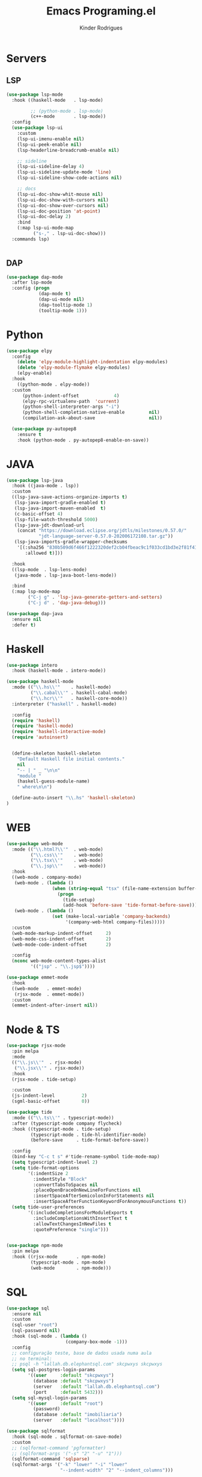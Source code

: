 #+title: Emacs Programing.el
#+author: Kinder Rodrigues
#+startup: overview
#+property: header-args :comments yes :results silent :tangle "../init-files-c/languages.el"
#+reveal_theme: night

* Servers
** LSP
#+begin_src emacs-lisp
(use-package lsp-mode
  :hook ((haskell-mode   . lsp-mode)

         ;; (python-mode . lsp-mode)
         (c++-mode       . lsp-mode))
  :config
  (use-package lsp-ui
    :custom
    (lsp-ui-imenu-enable nil)
    (lsp-ui-peek-enable nil)
    (lsp-headerline-breadcrumb-enable nil)

    ;; sideline
    (lsp-ui-sideline-delay 4)
    (lsp-ui-sideline-update-mode 'line)
    (lsp-ui-sideline-show-code-actions nil)

    ;; docs
    (lsp-ui-doc-show-whit-mouse nil)
    (lsp-ui-doc-show-with-cursors nil)
    (lsp-ui-doc-show-over-cursors nil)
    (lsp-ui-doc-position 'at-point)
    (lsp-ui-doc-delay 2)
    :bind
    (:map lsp-ui-mode-map
          ("s-," . lsp-ui-doc-show)))
  :commands lsp)


#+end_src

** DAP
#+begin_src emacs-lisp
(use-package dap-mode
  :after lsp-mode
  :config (progn
            (dap-mode t)
            (dap-ui-mode nil)
            (dap-tooltip-mode 1)
            (tooltip-mode 1)))

#+end_src

* Python
#+begin_src emacs-lisp
(use-package elpy
  :config
    (delete 'elpy-module-highlight-indentation elpy-modules)
    (delete 'elpy-module-flymake elpy-modules)
    (elpy-enable)
  :hook
    ((python-mode . elpy-mode))
  :custom
      (python-indent-offset             4)
      (elpy-rpc-virtualenv-path  'current)
      (python-shell-interpreter-args "-i")
      (python-shell-completion-native-enable         nil)
      (compilation-ask-about-save                    nil))

  (use-package py-autopep8
    :ensure t
    :hook (python-mode . py-autopep8-enable-on-save))

#+end_src

* JAVA
#+begin_src emacs-lisp
(use-package lsp-java
  :hook ((java-mode . lsp))
  :custom
  ((lsp-java-save-actions-organize-imports t)
   (lsp-java-import-gradle-enabled t)
   (lsp-java-import-maven-enabled  t)
   (c-basic-offset 4)
   (lsp-file-watch-threshold 5000)
   (lsp-java-jdt-download-url
    (concat "https://download.eclipse.org/jdtls/milestones/0.57.0/"
            "jdt-language-server-0.57.0-202006172108.tar.gz"))
   (lsp-java-imports-gradle-wrapper-checksums
    '[(:sha256 "830b509d6f466f1222320def2cb04fbeac9c1f033cd1bd3e2f81f4188cea175c"
       :allowed t)]))

  :hook
  ((lsp-mode  . lsp-lens-mode)
   (java-mode . lsp-java-boot-lens-mode))

  :bind
  (:map lsp-mode-map
        ("C-j g" . 'lsp-java-generate-getters-and-setters)
        ("C-j d" . 'dap-java-debug)))

(use-package dap-java
  :ensure nil
  :defer t)

#+end_src

* Haskell
#+begin_src emacs-lisp :tangle no
(use-package intero
  :hook (haskell-mode . intero-mode))

(use-package haskell-mode
  :mode (("\\.hs\\'"    . haskell-mode)
         ("\\.cabal\\'" . haskell-cabal-mode)
         ("\\.hcr\\'"   . haskell-core-mode))
  :interpreter ("haskell" . haskell-mode)

  :config
  (require 'haskell)
  (require 'haskell-mode)
  (require 'haskell-interactive-mode)
  (require 'autoinsert)


  (define-skeleton haskell-skeleton
    "Default Haskell file initial contents."
    nil
    "-- | " _ "\n\n"
    "module "
    (haskell-guess-module-name)
    " where\n\n")

  (define-auto-insert "\\.hs" 'haskell-skeleton)
)
#+end_src

* WEB
#+begin_src emacs-lisp
(use-package web-mode
  :mode (("\\.html?\\'"  . web-mode)
         ("\\.css\\'"    . web-mode)
         ("\\.tsx\\'"    . web-mode)
         ("\\.jsp\\'"    . web-mode))
  :hook
  ((web-mode . company-mode)
   (web-mode . (lambda ()
                 (when (string-equal "tsx" (file-name-extension buffer-file-name))
                   (progn
                     (tide-setup)
                     (add-hook 'before-save 'tide-format-before-save)))))
   (web-mode . (lambda ()
                 (set (make-local-variable 'company-backends)
                      '(company-web-html company-files)))))
  :custom
  (web-mode-markup-indent-offset     2)
  (web-mode-css-indent-offset        2)
  (web-mode-code-indent-offset       2)

  :config
  (nconc web-mode-content-types-alist
         '(("jsp" . "\\.jsp$"))))

(use-package emmet-mode
  :hook
  ((web-mode   . emmet-mode)
   (rjsx-mode  . emmet-mode))
  :custom
  (emmet-indent-after-insert nil))

#+end_src

* Node & TS
#+begin_src emacs-lisp
(use-package rjsx-mode
  :pin melpa
  :mode
  (("\\.js\\'"  . rjsx-mode)
   ("\\.jsx\\'" . rjsx-mode))
  :hook
  (rjsx-mode . tide-setup)

  :custom
  (js-indent-level          2)
  (sgml-basic-offset        0))

(use-package tide
  :mode (("\\.ts\\'" . typescript-mode))
  :after (typescript-mode company flycheck)
  :hook ((typescript-mode . tide-setup)
         (typescript-mode . tide-hl-identifier-mode)
         (before-save     . tide-format-before-save))

  :config
  (bind-key "C-c t s" #'tide-rename-symbol tide-mode-map)
  (setq typescript-indent-level 2)
  (setq tide-format-options
        '(:indentSize 2
          :indentStyle "Block"
          :convertTabsToSpaces nil
          :placeOpenBraceOnNewLineForFunctions nil
          :insertSpaceAfterSemicolonInForStatements nil
          :insertSpaceAfterFunctionKeywordForAnonymousFunctions t))
  (setq tide-user-preferences
        '(:includeCompletionsForModuleExports t
          :includeCompletionsWithInsertText t
          :allowTextChangesInNewFiles t
          :quotePreference "single")))


(use-package npm-mode
  :pin melpa
  :hook ((rjsx-mode       . npm-mode)
         (typescript-mode . npm-mode)
         (web-mode        . npm-mode)))

#+end_src

* SQL
#+begin_src emacs-lisp
(use-package sql
  :ensure nil
  :custom
  (sql-user "root")
  (sql-password nil)
  :hook (sql-mode . (lambda ()
                      (company-box-mode -1)))
  :config
  ;; configuração teste, base de dados usada numa aula
  ;; no terminal:
  ;; psql -h "lallah.db.elephantsql.com" skcpwxys skcpwxys
  (setq sql-postgres-login-params
        '((user     :default "skcpwxys")
          (database :default "skcpwxys")
          (server   :default "lallah.db.elephantsql.com")
          (port     :default 5432)))
  (setq sql-mysql-login-params
        '((user     :default "root")
          (password)
          (database :default "imobiliaria")
          (server   :default "localhost"))))

(use-package sqlformat
  :hook (sql-mode . sqlformat-on-save-mode)
  :custom
  ;; (sqlformat-command 'pgformatter)
  ;; (sqlformat-args '("-s" "2" "-u" "1")))
  (sqlformat-command 'sqlparse)
  (sqlformat-args '("-k" "lower" "-i" "lower"
                    "--indent-width" "2" "--indent_columns")))

#+end_src

* LaTeX
#+begin_src emacs-lisp
(defun TeX-highlight-region (beg end)
  "Insert highlight macro at BEG of region and closing bracket at END."
  (interactive
   (if mark-active
       (list (region-beginning) (region-end))))
  (when (and beg end)
    (save-excursion
      (let ((hl-beg "\\hl{")
            (hl-end "}"))
        (goto-char end)
        (insert hl-end)
        (goto-char beg)
        (insert hl-beg)))
    (goto-char (+ 6 end))))
#+end_src
#+begin_src emacs-lisp
(use-package auctex
  :mode ("\\.tex\\'" . LaTeX-mode)

  :hook
  (TeX-mode  . TeX-fold-mode)
  (TeX-mode  . prettify-symbols-mode)
  (TeX-mode  . auto-fill-mode)

  :init
  (add-hook 'TeX-after-compilation-finished-functions
            #'TeX-revert-document-buffer)

  :custom
  (TeX-save-query          nil)
  (TeX-auto-save             t)
  (TeX-parse-self            t)
  (TeX-master              nil)
  (TeX-PDF-mode              t)
  (TeX-engine          'luatex)

  (LaTeX-default-style 'abntex2)

  (TeX-view-program-selection '((output-pdf "PDF Tools")))
  (TeX-view-program-list      '(("PDF Tools" TeX-pdf-tools-sync-view)))
  (TeX-source-correlate-start-server t)

  :bind
  (:map TeX-mode-map
        ("s-a"   . TeX-command-run-all)
        ("s-e"   . LaTeX-environment)
        ("s-p"   . LaTeX-section)
        ("s-h"   . TeX-highlight-region)))
#+end_src
*** verificar confs auctex
*** verificar integração com bibLatex

* R
#+begin_src emacs-lisp
(use-package ess
  :disabled
  :init (require 'ess-site)
  :mode (("\\.r\\'" . r-mode))

  :config
  (ess-set-style 'RStudio)

  :custom
  (ess-ask-for-ess-directory nil) ;; start R on default folder
  (ess-local-process-name "R")

  :bind-keymap ("C-r" . ess-mode-map)
  :bind
  (:map ess-r-mode-map
        ("C-r r" . R)
        ("_" . ess-insert-assign)
   :map inferior-ess-r-mode-map
        ("_" . ess-insert-assign))
  :hook
  (((ess-mode)  . #'(lambda ()
                    (flymake-mode-off)
                    (flycheck-mode 1)))))
#+end_src

* SLIME
#+name: quicklisp shortcuts
#+begin_src emacs-lisp :tangle no
(defslime-repl-shortcut slime-repl-quicklisp ("ql" "quicklisp")
  (:handler (lambda (system)
              (interactive "sSystem: ")
              (slime-eval-async `(ql:quickload ,system)
                (lambda (sys)
                  (message "Quickloaded %s" (first sys))))))
  (:one-liner "Quickload a system."))
(defslime-repl-shortcut slime-repl-load-system ("load")
  (:handler (lambda (system)
              (interactive "sSystem: ")
              (setq system (downcase system))
              (slime-eval-async `(asdf:load-system ,system)
                (lambda (sys)
                  (message "ASDF loaded %s" (first sys))))))
  (:one-liner "ASDF loaded a system."))
(defslime-repl-shortcut slime-repl-test-system ("test")
  (:handler (lambda (system)
              (interactive "sSystem: ")
              (setq system (downcase system))
              (slime-eval-async `(ql:quickload ,system)
                (lambda (sys)
                  (message "ASDF loaded %s" sys)
                  (slime-eval-async `(asdf:test-system ,@sys)
                    (lambda (sys)
                      (message "ASDF tested %s" (first sys))))))))
  (:one-liner "ASDF tested a system."))
(defslime-repl-shortcut slime-repl-set-system ("system")
  (:handler (lambda (system)
              (interactive "sSystem: ")
              (slime-eval-async `(ql:quickload ,system)
                (lambda (sys)
                  (message "Quickloaded %s" sys)
                  (let ((directory (slime-eval `(cl:namestring (asdf:system-source-directory ,@sys)))))
                    (slime-set-default-directory directory))))))
  (:one-liner "Quickload a system and move to the root directory."))
(defslime-repl-shortcut slime-repl-register-local-projects ("register")
  (:handler (lambda ()
              (interactive)
              (slime-eval-async `(ql:register-local-projects)
                (lambda (sys)
                  (message "Registered local projects.")))))
  (:one-liner "Call ql:register-local-projects."))
#+end_src
#+begin_src emacs-lisp :noweb yes
(use-package slime
  :config
  (load (expand-file-name "~/quicklisp/slime-helper.el"))
  (setq slime-contribs
        '(slime-repl slime-autodoc slime-banner slime-repl-ansi-color))
  (require 'slime-autoloads)
  (unbind-key "M-n" 'slime-mode-indirect-map)

  (use-package slime-repl
    :ensure nil
    :bind (:map slime-repl-mode-map
                ("M-l"      . slime-repl-clear-buffer)
                ("M-k"      . slime-interrupt)
                ("M-r"      . slime-restart-inferior-lisp)
                ("s-<left>" . slime-repl-bol))
    :config
    <<quicklisp shortcuts>>
    )

  (use-package slime-autodoc
    :ensure nil)

  :bind
  (:map slime-mode-map
        ("s-l"     . slime)
        ("s-."     . completion-at-point)
        ("C-c C-z" . slime-call-defun)
        ("C-c C-f" . slime-compile-and-load-file)))

#+end_src

* Package Info
#+begin_src emacs-lisp
  (provide 'languages)
#+end_src
